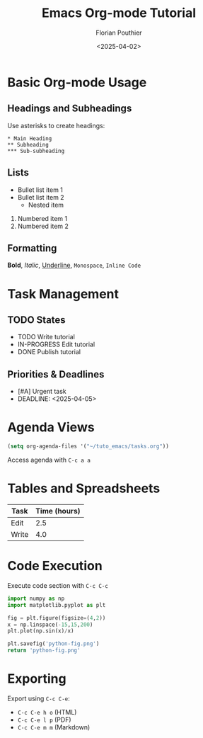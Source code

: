 #+TITLE: Emacs Org-mode Tutorial
#+AUTHOR: Florian Pouthier
#+DATE: <2025-04-02>
#+OPTIONS: toc:t

* Basic Org-mode Usage

** Headings and Subheadings
   Use asterisks to create headings:
   #+BEGIN_EXAMPLE
   * Main Heading
   ** Subheading
   *** Sub-subheading
   #+END_EXAMPLE

** Lists
   - Bullet list item 1
   - Bullet list item 2
     - Nested item
   1. Numbered item 1
   2. Numbered item 2
      
** Formatting
   *Bold*, /Italic/, _Underline_, =Monospace=, ~Inline Code~

   
* Task Management

** TODO States
   #+TODO: TODO IN-PROGRESS | DONE CANCELED

   - TODO Write tutorial
   - IN-PROGRESS Edit tutorial
   - DONE Publish tutorial

** Priorities & Deadlines
   #+PRIORITIES: A B C

   - [#A] Urgent task
   - DEADLINE: <2025-04-05>

     
* Agenda Views
   #+TODO: TODO IN-PROGRESS WAITING | DONE CANCELED
   #+BEGIN_SRC emacs-lisp
   (setq org-agenda-files '("~/tuto_emacs/tasks.org"))
   #+END_SRC
   Access agenda with =C-c a a=

   
* Tables and Spreadsheets
   | Task  | Time (hours) |
   |-------+-------------|
   | Edit  |         2.5 |
   | Write |         4.0 |
   #+TBLFM: @2$2 + @3$2

   
* Code Execution
  Execute code section with =C-c C-c=
  #+BEGIN_SRC python :results file link
    import numpy as np
    import matplotlib.pyplot as plt

    fig = plt.figure(figsize=(4,2))
    x = np.linspace(-15,15,200)
    plt.plot(np.sin(x)/x)

    plt.savefig('python-fig.png')
    return 'python-fig.png'
  #+END_SRC

   #+RESULTS:
   [[file:python-fig.png]]

   

* Exporting
   Export using =C-c C-e=:
   - =C-c C-e h o= (HTML)
   - =C-c C-e l p= (PDF)
   - =C-c C-e m m= (Markdown)
